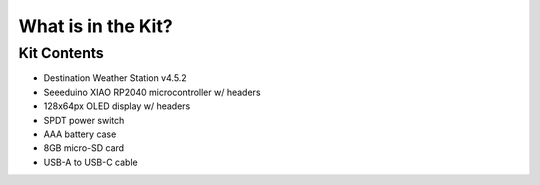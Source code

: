 .. Copyright 2024 Destination SPACE Inc.
   Licensed under the Apache License, Version 2.0 (the "License");
   you may not use this file except in compliance with the License.
   You may obtain a copy of the License at

      http://www.apache.org/licenses/LICENSE-2.0

   Unless required by applicable law or agreed to in writing, software
   distributed under the License is distributed on an "AS IS" BASIS,
   WITHOUT WARRANTIES OR CONDITIONS OF ANY KIND, either express or implied.
   See the License for the specific language governing permissions and
   limitations under the License.

.. _the-kit:

What is in the Kit?
===================

.. Insert kit image here

Kit Contents
------------
- Destination Weather Station v4.5.2 
- Seeeduino XIAO RP2040 microcontroller w/ headers
- 128x64px OLED display w/ headers
- SPDT power switch
- AAA battery case
- 8GB micro-SD card
- USB-A to USB-C cable